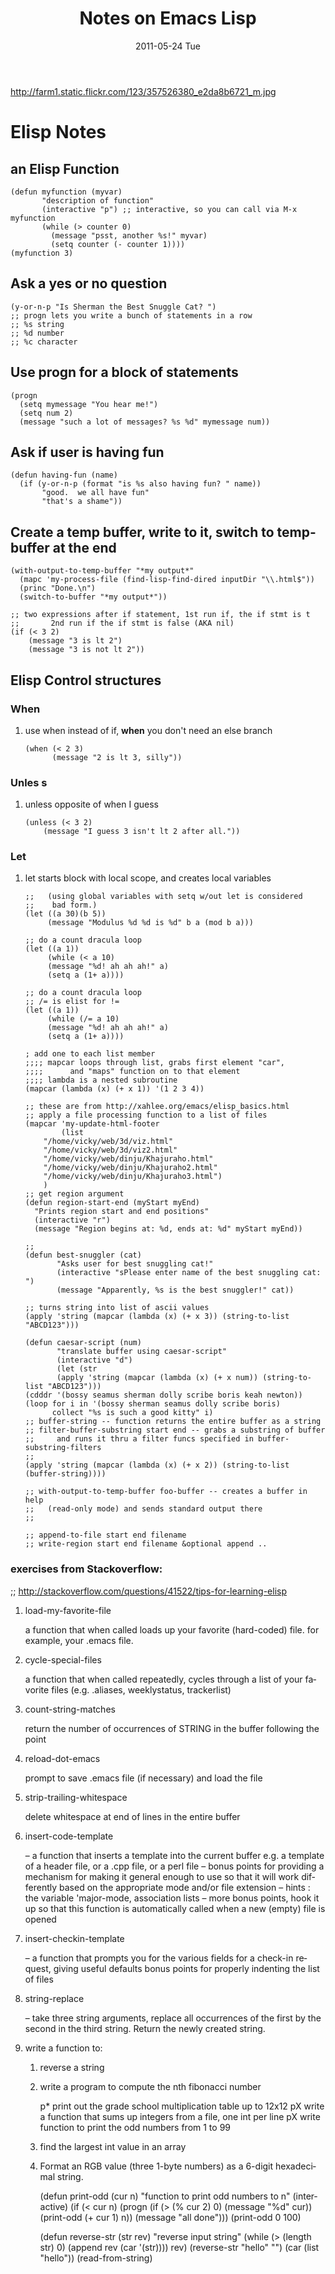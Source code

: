 #+TITLE:     Notes on Emacs Lisp
#+DATE:      2011-05-24 Tue
#+DESCRIPTION:
#+KEYWORDS:
#+LANGUAGE:  en
#+OPTIONS:   H:3 num:nil toc:t \n:nil @:t ::t |:t ^:t -:t f:t *:t <:t
#+OPTIONS:   TeX:t LaTeX:t skip:nil d:nil todo:t pri:nil tags:not-in-toc
#+INFOJS_OPT: view:nil toc:nil ltoc:t mouse:underline buttons:0 path:http://orgmode.org/org-info.js
#+EXPORT_SELECT_TAGS: export
#+EXPORT_EXCLUDE_TAGS: noexport
#+LINK_UP:   index.html
#+LINK_HOME: index.html
#+XSLT:
#+STYLE: <style type="text/css">.src {background:#304020; color:#FFDEAD; }</style>

http://farm1.static.flickr.com/123/357526380_e2da8b6721_m.jpg

*  Elisp Notes
** an Elisp Function
#+begin_src elisp
  (defun myfunction (myvar)
         "description of function"
         (interactive "p") ;; interactive, so you can call via M-x myfunction
         (while (> counter 0)
           (message "psst, another %s!" myvar)
           (setq counter (- counter 1)))) 
  (myfunction 3)    
#+end_src

** Ask a yes or no question
#+begin_src elisp
(y-or-n-p "Is Sherman the Best Snuggle Cat? ")
;; progn lets you write a bunch of statements in a row
;; %s string
;; %d number
;; %c character
#+end_src

** Use progn for a block of statements
#+begin_src elisp
(progn
  (setq mymessage "You hear me!")
  (setq num 2)
  (message "such a lot of messages? %s %d" mymessage num))
#+end_src

** Ask if user is having fun
#+begin_src elisp
(defun having-fun (name)
  (if (y-or-n-p (format "is %s also having fun? " name))
       "good.  we all have fun"
       "that's a shame"))
#+end_src

** Create a temp buffer, write to it, switch to temp-buffer at the end
#+begin_src elisp
(with-output-to-temp-buffer "*my output*" 
  (mapc 'my-process-file (find-lisp-find-dired inputDir "\\.html$"))
  (princ "Done.\n")
  (switch-to-buffer "*my output*"))

;; two expressions after if statement, 1st run if, the if stmt is t
;;       2nd run if the if stmt is false (AKA nil)
(if (< 3 2)
    (message "3 is lt 2")
    (message "3 is not lt 2"))
#+end_src

** Elisp Control structures
*** When
**** use when instead of if, *when* you don't need an else branch
#+begin_src elisp
(when (< 2 3)
      (message "2 is lt 3, silly"))
#+end_src

*** Unles s
**** unless opposite of when I guess
#+begin_src elisp
(unless (< 3 2)
	(message "I guess 3 isn't lt 2 after all."))
#+end_src

*** Let
***** let starts block with local scope, and creates local variables
#+begin_src elisp
;;   (using global variables with setq w/out let is considered
;;    bad form.)
(let ((a 30)(b 5))
     (message "Modulus %d %d is %d" b a (mod b a)))
     
;; do a count dracula loop
(let ((a 1))
     (while (< a 10)
     (message "%d! ah ah ah!" a)
     (setq a (1+ a))))

;; do a count dracula loop
;; /= is elist for !=
(let ((a 1))
     (while (/= a 10)
     (message "%d! ah ah ah!" a)
     (setq a (1+ a))))

; add one to each list member
;;;; mapcar loops through list, grabs first element "car", 
;;;;   	  and "maps" function on to that element
;;;; lambda is a nested subroutine
(mapcar (lambda (x) (+ x 1)) '(1 2 3 4))

;; these are from http://xahlee.org/emacs/elisp_basics.html
;; apply a file processing function to a list of files
(mapcar 'my-update-html-footer
        (list
	"/home/vicky/web/3d/viz.html"
	"/home/vicky/web/3d/viz2.html"
	"/home/vicky/web/dinju/Khajuraho.html"
	"/home/vicky/web/dinju/Khajuraho2.html"
	"/home/vicky/web/dinju/Khajuraho3.html")
	)
;; get region argument
(defun region-start-end (myStart myEnd)
  "Prints region start and end positions"
  (interactive "r")
  (message "Region begins at: %d, ends at: %d" myStart myEnd))

;; 
(defun best-snuggler (cat)
       "Asks user for best snuggling cat!"
       (interactive "sPlease enter name of the best snuggling cat: ")
       (message "Apparently, %s is the best snuggler!" cat))

;; turns string into list of ascii values
(apply 'string (mapcar (lambda (x) (+ x 3)) (string-to-list
"ABCD123")))

(defun caesar-script (num)
       "translate buffer using caesar-script"
       (interactive "d")
       (let (str 
       (apply 'string (mapcar (lambda (x) (+ x num)) (string-to-list "ABCD123")))
(cdddr '(bossy seamus sherman dolly scribe boris keah newton))
(loop for i in '(bossy sherman seamus dolly scribe boris)
      collect "%s is such a good kitty" i)
;; buffer-string -- function returns the entire buffer as a string
;; filter-buffer-substring start end -- grabs a substring of buffer
;;     and runs it thru a filter funcs specified in buffer-substring-filters
;; 
(apply 'string (mapcar (lambda (x) (+ x 2)) (string-to-list (buffer-string))))

;; with-output-to-temp-buffer foo-buffer -- creates a buffer in help
;;   (read-only mode) and sends standard output there
;;

;; append-to-file start end filename 
;; write-region start end filename &optional append .. 
#+end_src

*** exercises from Stackoverflow:
;; http://stackoverflow.com/questions/41522/tips-for-learning-elisp


**** load-my-favorite-file
     a function that when called loads up your favorite (hard-coded) file. for example, your .emacs file.
**** cycle-special-files
     a function that when called repeatedly, cycles through a list of your favorite files (e.g. .aliases, weeklystatus, trackerlist)
**** count-string-matches
     return the number of occurrences of STRING in the buffer following the point
**** reload-dot-emacs
     prompt to save .emacs file (if necessary) and load the file
**** strip-trailing-whitespace
     delete whitespace at end of lines in the entire buffer
**** insert-code-template
     -- a function that inserts a template into the current buffer
     e.g. a template of a header file, or a .cpp file, or a perl file  
     -- bonus points for providing a mechanism for making it general enough to use so that it will work differently based on the appropriate mode and/or file extension
     -- hints : the variable 'major-mode, association lists
     -- more bonus points, hook it up so that this function is automatically called when a new (empty) file is opened
**** insert-checkin-template
   -- a function that prompts you for the various fields for a check-in request, giving useful defaults
bonus points for properly indenting the list of files
**** string-replace
     -- take three string arguments, replace all occurrences of the first by the second in the third string. Return the newly created string.


**** write a function to:
****** reverse a string
****** write a program to compute the nth fibonacci number
p* print out the grade school multiplication table up to 12x12
pX write a function that sums up integers from a file, one int per line
pX write function to print the odd numbers from 1 to 99
****** find the largest int value in an array 
****** Format an RGB value (three 1-byte numbers) as a 6-digit hexadecimal string.

(defun print-odd (cur n)
       "function to print odd numbers to n"
       (interactive)
       (if (< cur n)
           (progn 
                  (if (> (% cur 2) 0)
                      (message "%d" cur))
                  (print-odd (+ cur 1) n))
           (message "all done")))
(print-odd 0 100)

(defun reverse-str (str rev)
       "reverse input string"
        (while (> (length str) 0)
               (append rev (car '(str))))
        rev)
(reverse-str "hello" "")
(car (list "hello"))
(read-from-string)
